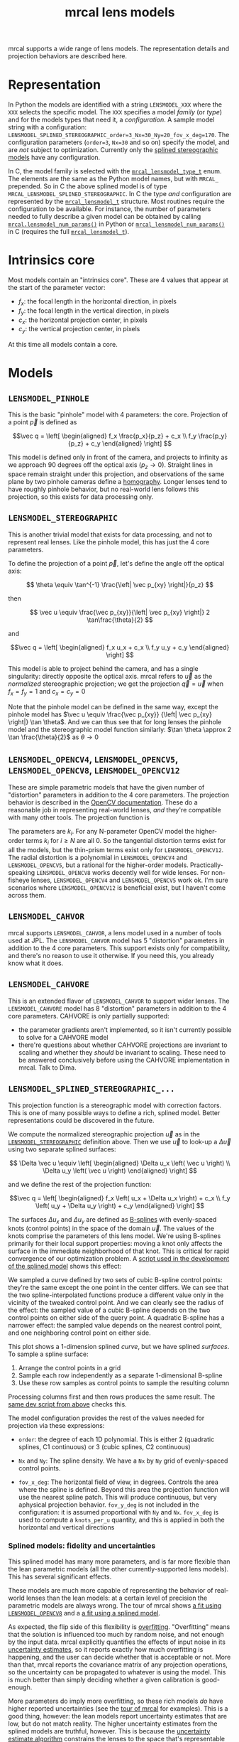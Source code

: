 #+TITLE: mrcal lens models
#+OPTIONS: toc:t
mrcal supports a wide range of lens models. The representation details and
projection behaviors are described here.

* Representation
:PROPERTIES:
:CUSTOM_ID: representation
:END:
In Python the models are identified with a string =LENSMODEL_XXX= where the
=XXX= selects the specific model. The =XXX= specifies a model /family/ (or
/type/) and for the models types that need it, a /configuration/. A sample model
string with a configuration:
=LENSMODEL_SPLINED_STEREOGRAPHIC_order=3_Nx=30_Ny=20_fov_x_deg=170=. The
configuration parameters (=order=3=, =Nx=30= and so on) specify the model, and
are /not/ subject to optimization. Currently only the [[#splined-stereographic-lens-model][splined stereographic
models]] have any configuration.

In C, the model family is selected with the [[https://www.github.com/dkogan/mrcal/blob/master/mrcal.h#mrcal_lensmodel_type_t][=mrcal_lensmodel_type_t=]] enum. The
elements are the same as the Python model names, but with =MRCAL_= prepended. So
in C the above splined model is of type =MRCAL_LENSMODEL_SPLINED_STEREOGRAPHIC=.
In C the type /and/ configuration are represented by the [[https://www.github.com/dkogan/mrcal/blob/master/mrcal.h##mrcal_lensmodel_t][=mrcal_lensmodel_t=]]
structure. Most routines require the configuration to be available. For
instance, the number of parameters needed to fully describe a given model can be
obtained by calling [[file:mrcal-python-api-reference.html#-lensmodel_num_params][=mrcal.lensmodel_num_params()=]] in Python or
[[https://www.github.com/dkogan/mrcal/blob/master/mrcal.h#mrcal_lensmodel_num_params][=mrcal_lensmodel_num_params()=]] in C (requires the full [[https://www.github.com/dkogan/mrcal/blob/master/mrcal.h##mrcal_lensmodel_t][=mrcal_lensmodel_t=]]).

* Intrinsics core
:PROPERTIES:
:CUSTOM_ID: core
:END:
Most models contain an "intrinsics core". These are 4 values that appear at the
start of the parameter vector:

- $f_x$: the focal length in the horizontal direction, in pixels
- $f_y$: the focal length in the vertical direction, in pixels
- $c_x$: the horizontal projection center, in pixels
- $c_y$: the vertical projection center, in pixels

At this time all models contain a core.

* Models
** =LENSMODEL_PINHOLE=
:PROPERTIES:
:CUSTOM_ID: lensmodel-pinhole
:END:
This is the basic "pinhole" model with 4 parameters: the core. Projection of a
point $\vec p$ is defined as

\[\vec q = \left[ \begin{aligned} f_x \frac{p_x}{p_z} + c_x \\ f_y \frac{p_y}{p_z} + c_y \end{aligned} \right] \]

This model is defined only in front of the camera, and projects to infinity as
we approach 90 degrees off the optical axis ($p_z \rightarrow 0$). Straight
lines in space remain straight under this projection, and observations of the
same plane by two pinhole cameras define a [[https://en.wikipedia.org/wiki/Homography][homography]]. Longer lenses tend to
have roughly pinhole behavior, but no real-world lens follows this projection,
so this exists for data processing only.

** =LENSMODEL_STEREOGRAPHIC=
:PROPERTIES:
:CUSTOM_ID: stereographic
:END:
This is another trivial model that exists for data processing, and not to
represent real lenses. Like the pinhole model, this has just the 4 core
parameters.

To define the projection of a point $\vec p$, let's define the angle off the
optical axis:

\[ \theta \equiv \tan^{-1} \frac{\left| \vec p_{xy} \right|}{p_z} \]

then

\[ \vec u \equiv \frac{\vec p_{xy}}{\left| \vec p_{xy} \right|} 2 \tan\frac{\theta}{2} \]

and

\[\vec q = \left[ \begin{aligned} f_x u_x + c_x \\ f_y u_y + c_y \end{aligned} \right] \]

This model is able to project behind the camera, and has a single singularity:
directly opposite the optical axis. mrcal refers to $\vec u$ as the
/normalized/ stereographic projection; we get the projection $\vec q = \vec u$
when $f_x = f_y = 1$ and $c_x = c_y = 0$

Note that the pinhole model can be defined in the same way, except the pinhole
model has $\vec u \equiv \frac{\vec p_{xy}} {\left| \vec p_{xy} \right|} \tan
\theta$. And we can thus see that for long lenses the pinhole model and the
stereographic model function similarly: $\tan \theta \approx 2 \tan
\frac{\theta}{2}$ as $\theta \rightarrow 0$

** =LENSMODEL_OPENCV4=, =LENSMODEL_OPENCV5=, =LENSMODEL_OPENCV8=, =LENSMODEL_OPENCV12=
:PROPERTIES:
:CUSTOM_ID: lensmodel-opencv
:END:
These are simple parametric models that have the given number of "distortion"
parameters in addition to the 4 core parameters. The projection behavior is
described in the [[https://docs.opencv.org/4.5.0/d9/d0c/group__calib3d.html#details][OpenCV documentation]]. These do a reasonable job in representing
real-world lenses, /and/ they're compatible with many other tools. The
projection function is

\begin{align*}
\vec P &\equiv \frac{\vec p_{xy}}{p_z} \\
r &\equiv \left|\vec P\right|            \\
\vec P_\mathrm{radial} &\equiv \frac{ 1 + k_0 r^2 + k_1 r^4 + k_4 r^6}{ 1 + k_5 r^2 + k_6 r^4 + k_7 r^6} \vec P \\
\vec P_\mathrm{tangential} &\equiv
  \left[ \begin{aligned}
    2 k_2 P_0 P_1 &+ k_3 \left(r^2 + 2 P_0^2 \right) \\
    2 k_3 P_0 P_1 &+ k_2 \left(r^2 + 2 P_1^2 \right)
  \end{aligned}\right] \\
\vec P_\mathrm{thinprism} &\equiv
  \left[ \begin{aligned}
    k_8    r^2 + k_9    r^4 \\ 
    k_{10} r^2 + k_{11} r^4
  \end{aligned}\right] \\
\vec q &= \vec f_{xy} \left( \vec P_\mathrm{radial} + \vec P_\mathrm{tangential} + \vec P_\mathrm{thinprism} \right) + \vec c_{xy}
\end{align*}

The parameters are $k_i$. For any N-parameter OpenCV model the higher-order
terms $k_i$ for $i \geq N$ are all 0. So the tangential distortion terms exist for
all the models, but the thin-prism terms exist only for =LENSMODEL_OPENCV12=.
The radial distortion is a polynomial in =LENSMODEL_OPENCV4= and
=LENSMODEL_OPENCV5=, but a rational for the higher-order models.
Practically-speaking =LENSMODEL_OPENCV8= works decently well for wide lenses.
For non-fisheye lenses, =LENSMODEL_OPENCV4= and =LENSMODEL_OPENCV5= work ok. I'm
sure scenarios where =LENSMODEL_OPENCV12= is beneficial exist, but I haven't
come across them.

** =LENSMODEL_CAHVOR=
:PROPERTIES:
:CUSTOM_ID: cahvor lens model
:END:
mrcal supports =LENSMODEL_CAHVOR=, a lens model used in a number of tools used
at JPL. The =LENSMODEL_CAHVOR= model has 5 "distortion" parameters in addition
to the 4 core parameters. This support exists only for compatibility, and
there's no reason to use it otherwise. If you need this, you already know what
it does.

** =LENSMODEL_CAHVORE=
:PROPERTIES:
:lensmodel-cahvore:
:END:
This is an extended flavor of =LENSMODEL_CAHVOR= to support wider lenses. The
=LENSMODEL_CAHVORE= model has 8 "distortion" parameters in addition to the 4
core parameters. CAHVORE is only partially supported:

- the parameter gradients aren't implemented, so it isn't currently possible to
  solve for a CAHVORE model
- there're questions about whether CAHVORE projections are invariant to scaling
  and whether they /should/ be invariant to scaling. These need to be answered
  conclusively before using the CAHVORE implementation in mrcal. Talk to Dima.

** =LENSMODEL_SPLINED_STEREOGRAPHIC_...=
:PROPERTIES:
:CUSTOM_ID: splined-stereographic-lens-model
:END:

This projection function is a stereographic model with correction factors. This
is one of many possible ways to define a rich, splined model. Better
representations could be discovered in the future.

We compute the normalized stereographic projection $\vec u$ as in the
[[#stereographic][=LENSMODEL_STEREOGRAPHIC=]] definition above. Then we use $\vec u$ to look-up a
$\Delta \vec u$ using two separate splined surfaces:

\[ \Delta \vec u \equiv
\left[ \begin{aligned}
\Delta u_x \left( \vec u \right) \\
\Delta u_y \left( \vec u \right)
\end{aligned} \right] \]

and we define the rest of the projection function:

\[\vec q =
 \left[ \begin{aligned}
 f_x \left( u_x + \Delta u_x \right) + c_x \\
 f_y \left( u_y + \Delta u_y \right) + c_y
\end{aligned} \right] \]

The surfaces $\Delta u_x$ and $\Delta u_y$ are defined as [[https://en.wikipedia.org/wiki/B-spline][B-splines]] with
evenly-spaced knots (control points) in the space of the domain $\vec u$. The
values of the knots comprise the parameters of this lens model. We're using
B-splines primarily for their local support properties: moving a knot only
affects the surface in the immediate neighborhood of that knot. This is critical
for rapid convergence of our optimization problem. A [[https://www.github.com/dkogan/mrcal/blob/master/analyses/splines/bsplines.py][script used in the
development of the splined model]] shows this effect:

[[file:external/figures/splined-models/cubic-spline-perturbations.svg]]

We sampled a curve defined by two sets of cubic B-spline control points: they're
the same except the one point in the center differs. We can see that the two
spline-interpolated functions produce a different value only in the vicinity of
the tweaked control point. And we can clearly see the radius of the effect: the
sampled value of a cubic B-spline depends on the two control points on either
side of the query point. A quadratic B-spline has a narrower effect: the sampled
value depends on the nearest control point, and one neighboring control point on
either side.

This plot shows a 1-dimension splined /curve/, but we have splined /surfaces/.
To sample a spline surface:

1. Arrange the control points in a grid
2. Sample each row independently as a separate 1-dimensional B-spline
3. Use these row samples as control points to sample the resulting column

Processing columns first and then rows produces the same result. The [[https://www.github.com/dkogan/mrcal/blob/master/analyses/splines/bsplines.py][same dev
script from above]] checks this.

The model configuration provides the rest of the values needed for projection
via these expressions:

- =order=: the degree of each 1D polynomial. This is either 2 (quadratic
  splines, C1 continuous) or 3 (cubic splines, C2 continuous)

- =Nx= and =Ny=: The spline density. We have a =Nx= by =Ny= grid of
  evenly-spaced control points.

- =fov_x_deg=: The horizontal field of view, in degrees. Controls the area where
  the spline is defined. Beyond this area the projection function will use the
  nearest spline patch. This will produce continuous, but very aphysical
  projection behavior. =fov_y_deg= is not included in the configuration: it is
  assumed proportional with =Ny= and =Nx=. =fov_x_deg= is used to compute a
  =knots_per_u= quantity, and this is applied in both the horizontal and
  vertical directions

*** Splined models: fidelity and uncertainties
This splined model has many more parameters, and is far more flexible than the
lean parametric models (all the other currently-supported lens models). This has
several significant effects.

These models are much more capable of representing the behavior of real-world
lenses than the lean models: at a certain level of precision the parametric
models are always wrong. The tour of mrcal shows [[file:tour.org::#opencv8-model-solving][a fit using =LENSMODEL_OPENCV8=]]
and a [[file:tour.org::#splined-model-solving][a fit using a splined model]].

As expected, the flip side of this flexibility is [[https://en.wikipedia.org/wiki/Overfitting][overfitting]]. "Overfitting"
means that the solution is influenced too much by random noise, and not enough
by the input data. mrcal explicitly quantifies the effects of input noise in its
[[file:uncertainty.org][uncertainty estimates]], so it reports exactly how much overfitting is happening,
and the user can decide whether that is acceptable or not. More than that, mrcal
reports the covariance matrix of any projection operations, so the uncertainty
can be propagated to whatever is using the model. This is much better than
simply deciding whether a given calibration is good-enough.

More parameters do imply more overfitting, so these rich models /do/ have higher
reported uncertainties (see the [[file:tour.org::#splined-model-uncertainties][tour of mrcal]] for examples). This is a good
thing, however: the lean models report uncertainty estimates that are low, but
do not match reality. The higher uncertainty estimates from the splined models
are truthful, however. This is because the [[file:uncertainty.org][uncertainty estimate algorithm]]
constrains the lenses to the space that's representable by a given lens model,
which is a constraint that only exists on paper.

It is thus recommended to use splined models even for long lenses, which do fit
the pinhole model more or less

*** Splined model optimization practicalities
**** Core redundancy
As can be seen in the projection function above, the splined stereographic model
parameters contain splined correction factors $\Delta \vec u$ /and/ an
intrinsics core. The core variables are largely redundant with $\Delta \vec u$:
for any perturbation in the core, we can achieve a /very/ similar change in
projection behavior by bumping $\Delta \vec u$ in a specific way. As a result,
if we allow the optimization algorithm to control all the variables, the system
will be under-determined, and the optimization routine will fail: complaining
about a "not positive definite" (singular in this case) Hessian. At best the
Hessian will be slightly non-singular, but convergence will be slow. To resolve
this, the recommended sequence for optimizing splined stereographic models is:

1. Fit the best =LENSMODEL_STEREOGRAPHIC= model to compute an estimate of the
   intrinsics core
2. Refine that solution with a full =LENSMODEL_SPLINED_STEREOGRAPHIC_...= model,
   using the core we just computed, and asking the optimizer to lock down those
   core values. This can be done by setting the =do_optimize_intrinsics_core=
   bit to 0 in the [[https://www.github.com/dkogan/mrcal/blob/master/mrcal.h][=mrcal_problem_selections_t=]] structure passed to
   [[https://www.github.com/dkogan/mrcal/blob/master/mrcal.h][=mrcal_optimize()=]] in C (or passing =do_optimize_intrinsics_core=False= to
   [[file:mrcal-python-api-reference.html#-optimize][=mrcal.optimize()=]] in Python). This is what the [[file:mrcal-calibrate-cameras.html][=mrcal-calibrate-cameras=]]
   tool does.

**** Regularization
:PROPERTIES:
:CUSTOM_ID: splined-model-regularization
:END:
Another issue that comes up is the treatment of areas in the imager where no
points were observed. By design, each parameter of the splined model controls
projection from only a small area in space. So what happens to parameters
controlling an area where no data was gathered? We have no data to suggest to
the solver what values these parameters should take: they don't affect the cost
function at all. Trying to optimize such a problem will result in a singular
Hessian, and complaints from the solver. Currently we address this issue with
regularization. mrcal applies light [[https://en.wikipedia.org/wiki/L2_regularization][L2 regularization]] to all the spline
parameters. Thus $\Delta \vec u$ is always pulled lightly towards 0. The weights
are chosen to be light-enough to not noticeably affect the optimization where we
do have data. Where we don't have data, though, the optimizer now /does/ have
information to act on: pull $\Delta \vec u$ towards 0. This may be handled
differently in the future.

**** Uglyness at the edges
:PROPERTIES:
:CUSTOM_ID: splined-non-monotonicity
:END:
An unwelcome property of the projection function defined above, is that it
allows aphysical, nonmonotonic behavior to be represented. For instance, let's
look at the gradient in one particular direction.

\begin{aligned}
q_x &= f_x \left( u_x + \Delta u_x \right) + c_x \\
\frac{\mathrm{d}q_x}{\mathrm{d}u_x} &\propto 1 + \frac{\mathrm{d}\Delta u_x}{\mathrm{d}u_x}
\end{aligned}

We would expect $\frac{\mathrm{d}q_x}{\mathrm{d}u_x}$ to always be positive, but
as we can see, here that depends on $\frac{\mathrm{d}\Delta
u_x}{\mathrm{d}u_x}$, which could be /anything/ since $\Delta u_x$ is an
arbitrary splined function. Most of the time we're fitting the spline into real
data, so the real-world monotonic behavior will be represented. However, near
the edges quite often no data is available, so the behavior is driven by
[[#splined-model-regularization][regularization]], and we're very likely to hit this non-monotonic behavior there.
This looks bad, but it's not /really/ a problem: we get aphysical behavior in
areas where we don't have data, so we have no expectations of reliable
projections there. This makes the [[file:mrcal-show-splined-model-surface.html][=mrcal-show-splined-model-surface= tool]]
produce odd-looking knot layouts and imager contours. A better regularization
scheme or (better yet) a better representation would address this. See [[file:tour.org::#splined-model-solving][a tour of
mrcal]] for examples.

*** Splined models: selecting the configuration
:PROPERTIES:
:CUSTOM_ID: splined models configuration selection
:END:
If we want to calibrate a camera using a splined lens model, how do we select
the configuration parameters? Here are some rules of thumb.

- =order=: Use =3= (cubic splines). I haven't yet done a thorough study on this,
  but some initial empirical results tell me that quadratic splines are
  noticeably less flexible, and require a denser spline to fit as well as a
  comparable cubic spline.

- =Nx= and =Ny=: their ratio should match the aspect ratio of the imager. Inside
  each spline patch we effectively have a lean parametric model. So choosing a
  too-sparse spline spacing will result in not being able to fit real-world
  lenses. Choosing a denser spacing results in more parameters and a more
  flexible model at the cost of needing more data and slower computations. No
  data-driven method of choosing =Nx= or =Ny= is available at this time, but
  =Nx=30_Ny=20= appears to work well for some /very/ wide lenses I tested with.

- =fov_x_deg=: this should be set widely-enough to cover the full viewable
  angular span in space, but not so wide to waste spline knots representing
  space outside the camera's field of view. Estimate this from the datasheet of
  the lens, and run a calibration. The [[file:mrcal-show-splined-model-surface.html][=mrcal-show-splined-model-surface= tool]]
  can be used to compare the imager bounds against the bounds of the
  valid-spline region. Note that the spline behavior at the edges of the imager
  is [[#splined-non-monotonicity][usually not well-defined]], so reports of unprojectable imager regions from
  that tool should be taken with an appropriate grain of salt.
  =mrcal-show-splined-model-surface= has a =--observations= option to overlay
  the observations onto that plot. The existing observations /must/ all lie
  within the valid-projection region.
* Planned improvements
The current implementation of =LENSMODEL_SPLINED_STEREOGRAPHIC_...= is
functional, but some things could be improved:

- As stated [[#splined-non-monotonicity][previously]], the splined model can behave non-monotonically. This
  usually happens at the transition between areas with observations and areas
  without. Projection in the no-data areas is controlled by light L2
  regularization: $\Delta \vec u$ is pulled towards 0 /regardless/ of what the
  nearby data-driven $\vec u$ is doing. A regularization scheme that penalizes
  changes in $\Delta \vec u$ could work here. There was an attempt that had
  issues, and was [[https://www.github.com/dkogan/mrcal/commit/c8f9918023142d7ee463821661dc5bcc8f770b51][reverted]]. Resurrecting that code would be a useful thing to
  try.
- By its nature, regularization is aphysical, and only needed to make the solver
  happy. /Here/ we only need it to inform the solver about the no-data areas.
  This means that potentially we could set the regularization to 0 in areas
  where we know that we have data. This would guarantee that we have no
  regularization-caused bias.
- Studies are needed to explore the tradeoff between the spline order (the
  =order= configuration parameter), and the spline density (the =Nx= and =Ny=
  parameters)

